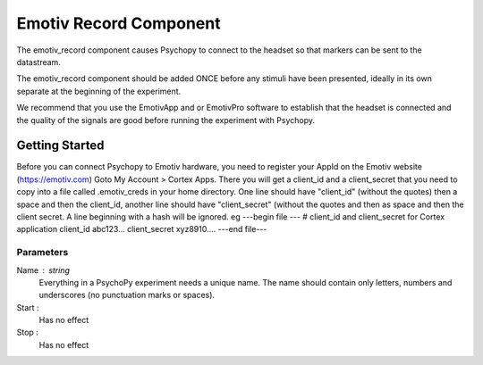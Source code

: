 .. _emotiv_record:

Emotiv Record Component
-------------------------------

The emotiv_record component causes Psychopy to connect to the headset so that markers
can be sent to the datastream.

The emotiv_record component should be added ONCE before any stimuli have been presented,
ideally in its own separate  at the beginning of the experiment.

We recommend that you use the EmotivApp and or EmotivPro software to
establish that the headset is connected and the quality of the signals are good before running
the experiment with Psychopy.

Getting Started
===============

Before you can connect Psychopy to Emotiv hardware, you need to register your AppId on the Emotiv
website (https://emotiv.com) Goto My Account > Cortex Apps.  There you will get a client_id and
a client_secret that you need to copy into a file called .emotiv_creds in your home directory.
One line should have "client_id" (without the quotes) then a space and then the client_id,
another line should have "client_secret" (without the quotes and then as space and then the
client secret.  A line beginning with a hash will be ignored. eg
---begin file ---
# client_id and client_secret for Cortex application
client_id abc123...
client_secret xyz8910....
---end file---

Parameters
~~~~~~~~~~~~

Name : string
    Everything in a PsychoPy experiment needs a unique name. The name should contain only
    letters, numbers and underscores (no punctuation marks or spaces).

Start :
    Has no effect

Stop :
    Has no effect
